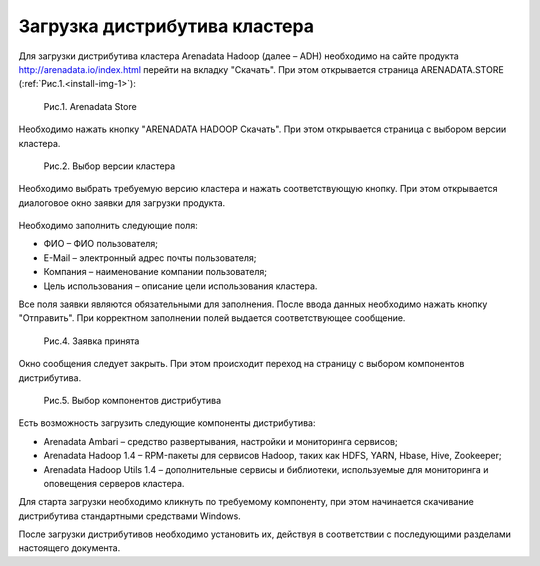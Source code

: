 Загрузка дистрибутива кластера
==============================


Для загрузки дистрибутива кластера Arenadata Hadoop (далее – ADH) необходимо на сайте продукта http://arenadata.io/index.html перейти на вкладку "Скачать". При этом открывается страница ARENADATA.STORE (:ref:`Рис.1.<install-img-1>`):

.. _install-img-1:

.. figure:: /imgs/install_pic1.*

    Рис.1. Arenadata Store


Необходимо нажать кнопку "ARENADATA HADOOP Скачать". При этом открывается страница с выбором версии кластера.

.. figure:: /imgs/install_pic2.*

    Рис.2. Выбор версии кластера


Необходимо выбрать требуемую версию кластера и нажать соответствующую кнопку. При этом открывается диалоговое окно заявки для загрузки продукта.

.. figure:: /imgs/install_pic3.*
   :scale: 50 %

    Рис.3. Заявка для загрузки продукта
    
    
Необходимо заполнить следующие поля:

+ ФИО – ФИО пользователя;
+ E-Mail – электронный адрес почты пользователя;
+ Компания – наименование компании пользователя;
+ Цель использования – описание цели использования кластера.


Все поля заявки являются обязательными для заполнения. После ввода данных необходимо нажать кнопку "Отправить". При корректном заполнении полей выдается соответствующее сообщение.

.. figure:: /imgs/install_pic4.*

    Рис.4. Заявка принята
    

Окно сообщения следует закрыть. При этом происходит переход на страницу с выбором компонентов дистрибутива.

.. figure:: /imgs/install_pic5.*

    Рис.5. Выбор компонентов дистрибутива


Есть возможность загрузить следующие компоненты дистрибутива:

+ Arenadata Ambari – средство развертывания, настройки и мониторинга сервисов;
+ Arenadata Hadoop 1.4 – RPM-пакеты для сервисов Hadoop, таких как HDFS, YARN, Hbase, Hive, Zookeeper;
+ Arenadata Hadoop Utils 1.4 – дополнительные сервисы и библиотеки, используемые для мониторинга и оповещения серверов кластера.


Для старта загрузки необходимо кликнуть по требуемому компоненту, при этом начинается скачивание дистрибутива стандартными средствами Windows.

После загрузки дистрибутивов необходимо установить их, действуя в соответствии с последующими разделами настоящего документа.




